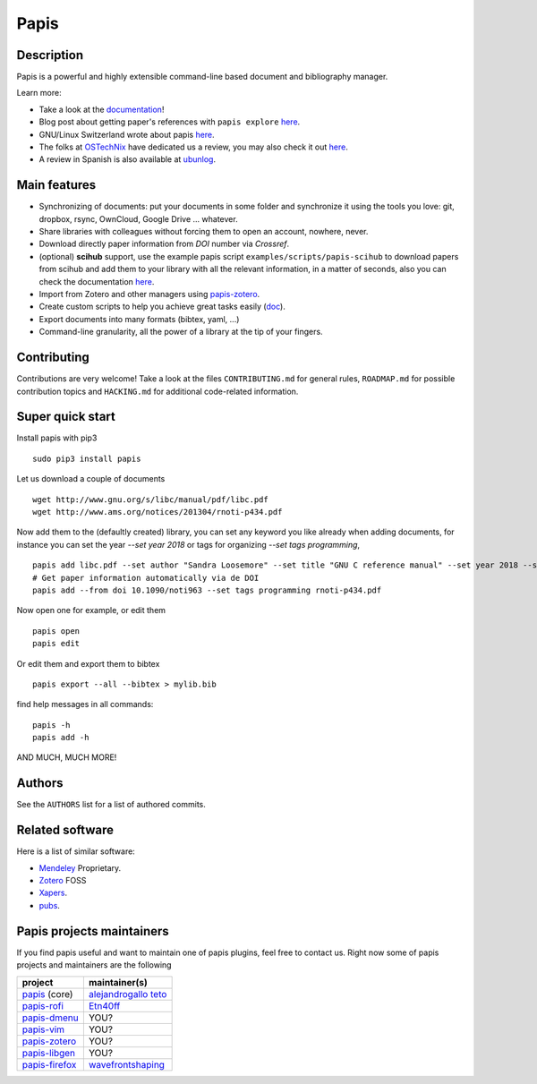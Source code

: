 Papis
=====

|Build_Status| |ghbadge| |Coveralls| |RTD|
|Code_Quality|
|PyPI-Versions| |MYPY-CHECKED| |PyPI-Downloads|
|Contributors| |zenodo_badge| |OpenHub|


|Pypi|
|Packaging_status|

|zulip|

Description
-----------

Papis is a powerful and highly extensible command-line based document
and bibliography manager.

|quickstartsvg|

Learn more:

- Take a look at the `documentation <http://papis.readthedocs.io/en/latest/>`__!
- Blog post about getting paper's references with ``papis explore``
  `here <https://alejandrogallo.github.io/blog/get-paper-references.html>`__.
- GNU/Linux Switzerland wrote about papis
  `here <https://gnulinux.ch/papis-dokumentenverwaltung-fuer-die-kommandozeile>`__.
- The folks at `OSTechNix <https://www.ostechnix.com/>`__ have dedicated us a
  review, you may also check it out `here
  <https://www.ostechnix.com/papis-command-line-based-document-bibliography-manager/>`__.
- A review in Spanish is also available at `ubunlog
  <https://ubunlog.com/papis-administrador-documentos/>`__.

Main features
-------------

-  Synchronizing of documents: put your documents in some folder and
   synchronize it using the tools you love: git, dropbox, rsync,
   OwnCloud, Google Drive ... whatever.
-  Share libraries with colleagues without forcing them to open an
   account, nowhere, never.
-  Download directly paper information from *DOI* number via *Crossref*.
-  (optional) **scihub** support, use the example papis script
   ``examples/scripts/papis-scihub`` to download papers from scihub and
   add them to your library with all the relevant information, in a
   matter of seconds, also you can check the documentation
   `here <http://papis.readthedocs.io/en/latest/scihub.html>`__.
-  Import from Zotero and other managers using
   `papis-zotero <https://github.com/papis/papis-zotero>`__.
-  Create custom scripts to help you achieve great tasks easily
   (`doc <http://papis.readthedocs.io/en/latest/scripting.html>`__).
-  Export documents into many formats (bibtex, yaml, ...)
-  Command-line granularity, all the power of a library at the tip of
   your fingers.

Contributing
------------

Contributions are very welcome! Take a look at the files
``CONTRIBUTING.md`` for general rules, ``ROADMAP.md`` for possible
contribution topics and ``HACKING.md`` for additional code-related
information.

Super quick start
-----------------

Install papis with pip3

::

    sudo pip3 install papis

Let us download a couple of documents

::

    wget http://www.gnu.org/s/libc/manual/pdf/libc.pdf
    wget http://www.ams.org/notices/201304/rnoti-p434.pdf

Now add them to the (defaultly created) library, you can set
any keyword you like already when adding documents, for instance
you can set the year `--set year 2018` or tags for organizing
`--set tags programming`,

::

    papis add libc.pdf --set author "Sandra Loosemore" --set title "GNU C reference manual" --set year 2018 --set tags programming --confirm
    # Get paper information automatically via de DOI
    papis add --from doi 10.1090/noti963 --set tags programming rnoti-p434.pdf

Now open one for example, or edit them

::

    papis open
    papis edit

|superquickstartsvg1| Or edit them and export them to bibtex

::

    papis export --all --bibtex > mylib.bib

|superquickstartsvg2|

find help messages in all commands:

::

    papis -h
    papis add -h

AND MUCH, MUCH MORE!

Authors
-------

See the ``AUTHORS`` list for a list of authored commits.

.. |zenodo_badge| image:: https://zenodo.org/badge/82691622.svg
   :target: https://zenodo.org/badge/latestdoi/82691622
.. |superquickstartsvg1| image:: https://papis.github.io/images/superquickstart1.svg
.. |superquickstartsvg2| image:: https://papis.github.io/images/superquickstart2.svg
.. |quickstartsvg| image:: https://papis.github.io/images/quick.svg
.. |Pypi| image:: https://badge.fury.io/py/papis.svg
   :target: https://badge.fury.io/py/papis
.. |RTD| image:: https://readthedocs.org/projects/papis/badge/?version=latest
   :target: http://papis.readthedocs.io/en/latest/?badge=latest
.. |Coveralls| image:: https://coveralls.io/repos/github/papis/papis/badge.svg?branch=master
   :target: https://coveralls.io/github/papis/papis?branch=master
.. |Build_Status| image:: https://travis-ci.org/papis/papis.svg?branch=master
   :target: https://travis-ci.org/papis/papis
.. |Packaging_status| image:: https://repology.org/badge/vertical-allrepos/papis.svg
   :target: https://repology.org/metapackage/papis
.. |Code_Quality| image:: https://img.shields.io/lgtm/grade/python/g/papis/papis.svg?logo=lgtm&logoWidth=18
   :target: https://lgtm.com/projects/g/papis/papis/context:python
.. |PyPI-Downloads| image:: https://img.shields.io/pypi/dm/papis.svg?label=pypi%20downloads&logo=python&logoColor=white
   :target: https://pypi.org/project/papis
.. |PyPI-Versions| image:: https://img.shields.io/pypi/pyversions/papis.svg?logo=python&logoColor=white
   :target: https://pypi.org/project/papis
.. |MYPY-CHECKED| image:: http://www.mypy-lang.org/static/mypy_badge.svg
   :target: http://mypy-lang.org/
.. |OpenHub| image:: https://www.openhub.net/p/papis/widgets/project_thin_badge.gif
   :target: https://www.openhub.net/p/papis
.. |Contributors| image:: https://img.shields.io/github/contributors/papis/papis
.. |ghbadge| image:: https://github.com/papis/papis/workflows/CI/badge.svg
.. |zulip| image:: https://img.shields.io/badge/papis-join_chat-brightgreen.svg
   :target: https://papis.zulipchat.com



Related software
----------------

Here is a list of similar software:

- `Mendeley <https://www.mendeley.com/>`__ Proprietary.
- `Zotero <https://www.zotero.org/>`__ FOSS
- `Xapers <https://finestructure.net/xapers/>`__.
- `pubs <https://github.com/pubs/pubs/>`__.


Papis projects maintainers
--------------------------

If you find papis useful and want to maintain one of papis
plugins, feel free to contact us. Right now some of papis projects
and maintainers are the following

========================================================== =========================================================================================
project                                                    maintainer(s)
========================================================== =========================================================================================
`papis <https://github.com/papis/papis-rofi/>`__ (core)    `alejandrogallo <https://alejandrogallo.github.io/>`__ `teto <https://github.com/teto>`__
`papis-rofi <https://github.com/papis/papis-rofi/>`__      `Etn40ff <https://github.com/Etn40ff>`__
`papis-dmenu <https://github.com/papis/papis-dmenu>`__     YOU?
`papis-vim <https://github.com/papis/papis-vim>`__         YOU?
`papis-zotero <https://github.com/papis/papis-zotero>`__   YOU?
`papis-libgen <https://github.com/papis/papis-zotero>`__   YOU?
`papis-firefox <https://github.com/papis/papis-firefox>`__ `wavefrontshaping <https://github.com/wavefrontshaping>`__
========================================================== =========================================================================================
